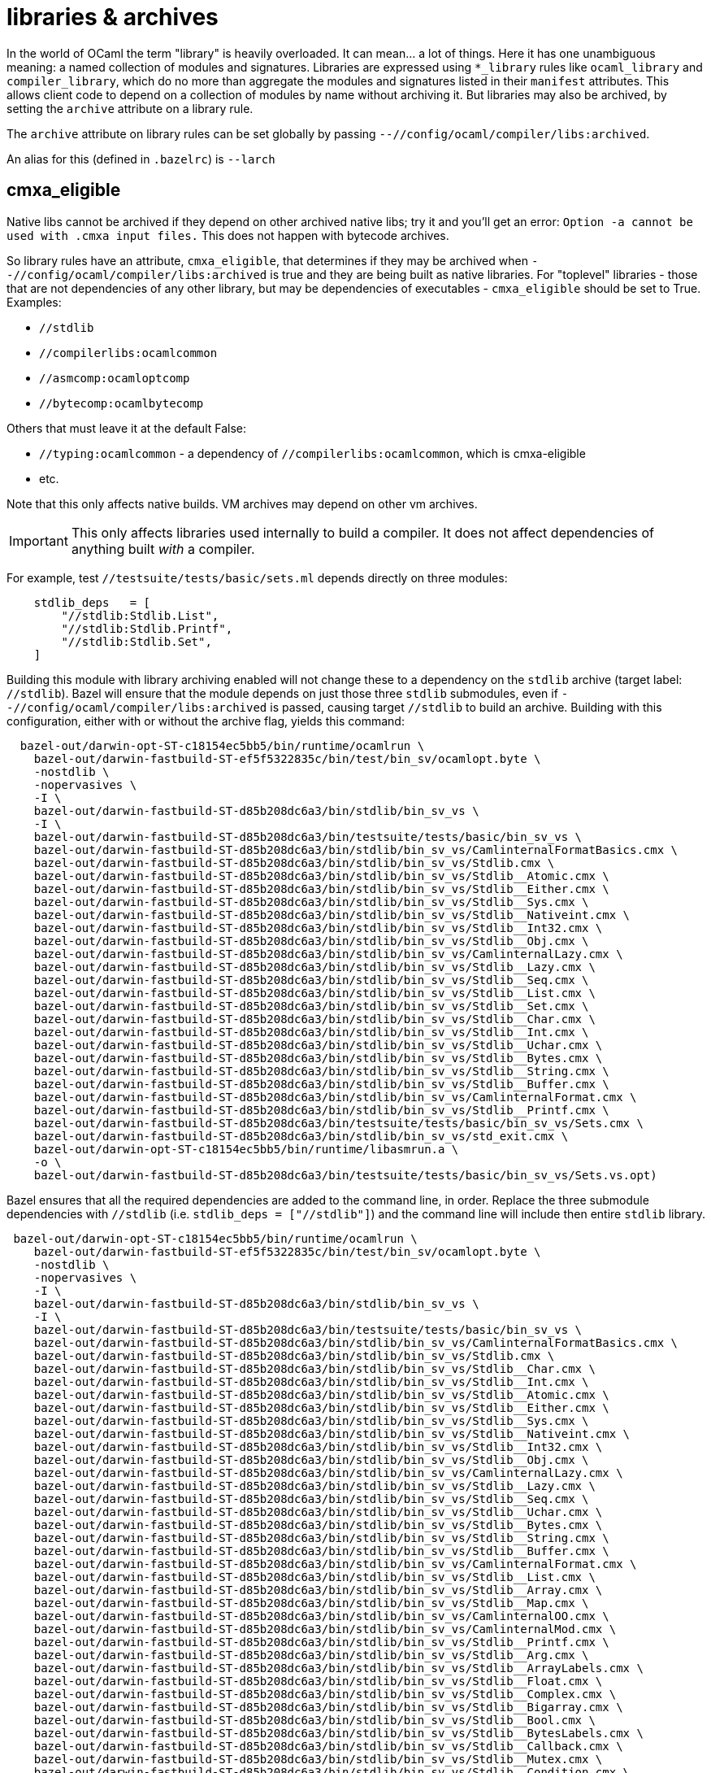 = libraries & archives

In the world of OCaml the term "library" is heavily overloaded. It can
mean... a lot of things. Here it has one unambiguous meaning: a named
collection of modules and signatures. Libraries are expressed using
`*_library` rules like `ocaml_library` and `compiler_library`, which
do no more than aggregate the modules and signatures listed in their
`manifest` attributes. This allows client code to depend on a
collection of modules by name without archiving it. But libraries may
also be archived, by setting the `archive` attribute on a library
rule.


The `archive` attribute on library rules can be set globally by
passing `--//config/ocaml/compiler/libs:archived`.

An alias for this (defined in `.bazelrc`) is `--larch`

== cmxa_eligible

Native libs cannot be archived if they depend on other archived native
libs; try it and you'll get an error: `Option -a cannot be used
with .cmxa input files.` This does not happen with bytecode archives.

So library rules have an attribute, `cmxa_eligible`, that determines
if they may be archived when [nowrap]`--//config/ocaml/compiler/libs:archived`
is true and they are being built as native libraries. For "toplevel"
libraries - those that are not dependencies of any other library, but
may be dependencies of executables - `cmxa_eligible` should be set to
True. Examples:

* `//stdlib`
* `//compilerlibs:ocamlcommon`
* `//asmcomp:ocamloptcomp`
* `//bytecomp:ocamlbytecomp`

Others that must leave it at the default False:

* `//typing:ocamlcommon` - a dependency of `//compilerlibs:ocamlcommon`, which is cmxa-eligible
* etc.

Note that this only affects native builds.  VM archives may depend on other vm archives.

IMPORTANT: This only affects libraries used internally to build a
compiler. It does not affect dependencies of anything built _with_ a
compiler.

For example, test `//testsuite/tests/basic/sets.ml` depends directly
on three modules:

----
    stdlib_deps   = [
        "//stdlib:Stdlib.List",
        "//stdlib:Stdlib.Printf",
        "//stdlib:Stdlib.Set",
    ]
----

Building this module with library archiving enabled will not change
these to a dependency on the `stdlib` archive (target label:
`//stdlib`). Bazel will ensure that the module depends on just those
three `stdlib` submodules, even if
`--//config/ocaml/compiler/libs:archived` is passed, causing target
`//stdlib` to build an archive. Building with this configuration,
either with or without the archive flag, yields this command:

----
  bazel-out/darwin-opt-ST-c18154ec5bb5/bin/runtime/ocamlrun \
    bazel-out/darwin-fastbuild-ST-ef5f5322835c/bin/test/bin_sv/ocamlopt.byte \
    -nostdlib \
    -nopervasives \
    -I \
    bazel-out/darwin-fastbuild-ST-d85b208dc6a3/bin/stdlib/bin_sv_vs \
    -I \
    bazel-out/darwin-fastbuild-ST-d85b208dc6a3/bin/testsuite/tests/basic/bin_sv_vs \
    bazel-out/darwin-fastbuild-ST-d85b208dc6a3/bin/stdlib/bin_sv_vs/CamlinternalFormatBasics.cmx \
    bazel-out/darwin-fastbuild-ST-d85b208dc6a3/bin/stdlib/bin_sv_vs/Stdlib.cmx \
    bazel-out/darwin-fastbuild-ST-d85b208dc6a3/bin/stdlib/bin_sv_vs/Stdlib__Atomic.cmx \
    bazel-out/darwin-fastbuild-ST-d85b208dc6a3/bin/stdlib/bin_sv_vs/Stdlib__Either.cmx \
    bazel-out/darwin-fastbuild-ST-d85b208dc6a3/bin/stdlib/bin_sv_vs/Stdlib__Sys.cmx \
    bazel-out/darwin-fastbuild-ST-d85b208dc6a3/bin/stdlib/bin_sv_vs/Stdlib__Nativeint.cmx \
    bazel-out/darwin-fastbuild-ST-d85b208dc6a3/bin/stdlib/bin_sv_vs/Stdlib__Int32.cmx \
    bazel-out/darwin-fastbuild-ST-d85b208dc6a3/bin/stdlib/bin_sv_vs/Stdlib__Obj.cmx \
    bazel-out/darwin-fastbuild-ST-d85b208dc6a3/bin/stdlib/bin_sv_vs/CamlinternalLazy.cmx \
    bazel-out/darwin-fastbuild-ST-d85b208dc6a3/bin/stdlib/bin_sv_vs/Stdlib__Lazy.cmx \
    bazel-out/darwin-fastbuild-ST-d85b208dc6a3/bin/stdlib/bin_sv_vs/Stdlib__Seq.cmx \
    bazel-out/darwin-fastbuild-ST-d85b208dc6a3/bin/stdlib/bin_sv_vs/Stdlib__List.cmx \
    bazel-out/darwin-fastbuild-ST-d85b208dc6a3/bin/stdlib/bin_sv_vs/Stdlib__Set.cmx \
    bazel-out/darwin-fastbuild-ST-d85b208dc6a3/bin/stdlib/bin_sv_vs/Stdlib__Char.cmx \
    bazel-out/darwin-fastbuild-ST-d85b208dc6a3/bin/stdlib/bin_sv_vs/Stdlib__Int.cmx \
    bazel-out/darwin-fastbuild-ST-d85b208dc6a3/bin/stdlib/bin_sv_vs/Stdlib__Uchar.cmx \
    bazel-out/darwin-fastbuild-ST-d85b208dc6a3/bin/stdlib/bin_sv_vs/Stdlib__Bytes.cmx \
    bazel-out/darwin-fastbuild-ST-d85b208dc6a3/bin/stdlib/bin_sv_vs/Stdlib__String.cmx \
    bazel-out/darwin-fastbuild-ST-d85b208dc6a3/bin/stdlib/bin_sv_vs/Stdlib__Buffer.cmx \
    bazel-out/darwin-fastbuild-ST-d85b208dc6a3/bin/stdlib/bin_sv_vs/CamlinternalFormat.cmx \
    bazel-out/darwin-fastbuild-ST-d85b208dc6a3/bin/stdlib/bin_sv_vs/Stdlib__Printf.cmx \
    bazel-out/darwin-fastbuild-ST-d85b208dc6a3/bin/testsuite/tests/basic/bin_sv_vs/Sets.cmx \
    bazel-out/darwin-fastbuild-ST-d85b208dc6a3/bin/stdlib/bin_sv_vs/std_exit.cmx \
    bazel-out/darwin-opt-ST-c18154ec5bb5/bin/runtime/libasmrun.a \
    -o \
    bazel-out/darwin-fastbuild-ST-d85b208dc6a3/bin/testsuite/tests/basic/bin_sv_vs/Sets.vs.opt)
----

Bazel ensures that all the required dependencies are added to the
command line, in order. Replace the three submodule dependencies with
`//stdlib` (i.e. `stdlib_deps = ["//stdlib"]`) and the command line
will include then entire `stdlib` library.

----
 bazel-out/darwin-opt-ST-c18154ec5bb5/bin/runtime/ocamlrun \
    bazel-out/darwin-fastbuild-ST-ef5f5322835c/bin/test/bin_sv/ocamlopt.byte \
    -nostdlib \
    -nopervasives \
    -I \
    bazel-out/darwin-fastbuild-ST-d85b208dc6a3/bin/stdlib/bin_sv_vs \
    -I \
    bazel-out/darwin-fastbuild-ST-d85b208dc6a3/bin/testsuite/tests/basic/bin_sv_vs \
    bazel-out/darwin-fastbuild-ST-d85b208dc6a3/bin/stdlib/bin_sv_vs/CamlinternalFormatBasics.cmx \
    bazel-out/darwin-fastbuild-ST-d85b208dc6a3/bin/stdlib/bin_sv_vs/Stdlib.cmx \
    bazel-out/darwin-fastbuild-ST-d85b208dc6a3/bin/stdlib/bin_sv_vs/Stdlib__Char.cmx \
    bazel-out/darwin-fastbuild-ST-d85b208dc6a3/bin/stdlib/bin_sv_vs/Stdlib__Int.cmx \
    bazel-out/darwin-fastbuild-ST-d85b208dc6a3/bin/stdlib/bin_sv_vs/Stdlib__Atomic.cmx \
    bazel-out/darwin-fastbuild-ST-d85b208dc6a3/bin/stdlib/bin_sv_vs/Stdlib__Either.cmx \
    bazel-out/darwin-fastbuild-ST-d85b208dc6a3/bin/stdlib/bin_sv_vs/Stdlib__Sys.cmx \
    bazel-out/darwin-fastbuild-ST-d85b208dc6a3/bin/stdlib/bin_sv_vs/Stdlib__Nativeint.cmx \
    bazel-out/darwin-fastbuild-ST-d85b208dc6a3/bin/stdlib/bin_sv_vs/Stdlib__Int32.cmx \
    bazel-out/darwin-fastbuild-ST-d85b208dc6a3/bin/stdlib/bin_sv_vs/Stdlib__Obj.cmx \
    bazel-out/darwin-fastbuild-ST-d85b208dc6a3/bin/stdlib/bin_sv_vs/CamlinternalLazy.cmx \
    bazel-out/darwin-fastbuild-ST-d85b208dc6a3/bin/stdlib/bin_sv_vs/Stdlib__Lazy.cmx \
    bazel-out/darwin-fastbuild-ST-d85b208dc6a3/bin/stdlib/bin_sv_vs/Stdlib__Seq.cmx \
    bazel-out/darwin-fastbuild-ST-d85b208dc6a3/bin/stdlib/bin_sv_vs/Stdlib__Uchar.cmx \
    bazel-out/darwin-fastbuild-ST-d85b208dc6a3/bin/stdlib/bin_sv_vs/Stdlib__Bytes.cmx \
    bazel-out/darwin-fastbuild-ST-d85b208dc6a3/bin/stdlib/bin_sv_vs/Stdlib__String.cmx \
    bazel-out/darwin-fastbuild-ST-d85b208dc6a3/bin/stdlib/bin_sv_vs/Stdlib__Buffer.cmx \
    bazel-out/darwin-fastbuild-ST-d85b208dc6a3/bin/stdlib/bin_sv_vs/CamlinternalFormat.cmx \
    bazel-out/darwin-fastbuild-ST-d85b208dc6a3/bin/stdlib/bin_sv_vs/Stdlib__List.cmx \
    bazel-out/darwin-fastbuild-ST-d85b208dc6a3/bin/stdlib/bin_sv_vs/Stdlib__Array.cmx \
    bazel-out/darwin-fastbuild-ST-d85b208dc6a3/bin/stdlib/bin_sv_vs/Stdlib__Map.cmx \
    bazel-out/darwin-fastbuild-ST-d85b208dc6a3/bin/stdlib/bin_sv_vs/CamlinternalOO.cmx \
    bazel-out/darwin-fastbuild-ST-d85b208dc6a3/bin/stdlib/bin_sv_vs/CamlinternalMod.cmx \
    bazel-out/darwin-fastbuild-ST-d85b208dc6a3/bin/stdlib/bin_sv_vs/Stdlib__Printf.cmx \
    bazel-out/darwin-fastbuild-ST-d85b208dc6a3/bin/stdlib/bin_sv_vs/Stdlib__Arg.cmx \
    bazel-out/darwin-fastbuild-ST-d85b208dc6a3/bin/stdlib/bin_sv_vs/Stdlib__ArrayLabels.cmx \
    bazel-out/darwin-fastbuild-ST-d85b208dc6a3/bin/stdlib/bin_sv_vs/Stdlib__Float.cmx \
    bazel-out/darwin-fastbuild-ST-d85b208dc6a3/bin/stdlib/bin_sv_vs/Stdlib__Complex.cmx \
    bazel-out/darwin-fastbuild-ST-d85b208dc6a3/bin/stdlib/bin_sv_vs/Stdlib__Bigarray.cmx \
    bazel-out/darwin-fastbuild-ST-d85b208dc6a3/bin/stdlib/bin_sv_vs/Stdlib__Bool.cmx \
    bazel-out/darwin-fastbuild-ST-d85b208dc6a3/bin/stdlib/bin_sv_vs/Stdlib__BytesLabels.cmx \
    bazel-out/darwin-fastbuild-ST-d85b208dc6a3/bin/stdlib/bin_sv_vs/Stdlib__Callback.cmx \
    bazel-out/darwin-fastbuild-ST-d85b208dc6a3/bin/stdlib/bin_sv_vs/Stdlib__Mutex.cmx \
    bazel-out/darwin-fastbuild-ST-d85b208dc6a3/bin/stdlib/bin_sv_vs/Stdlib__Condition.cmx \
    bazel-out/darwin-fastbuild-ST-d85b208dc6a3/bin/stdlib/bin_sv_vs/Stdlib__Digest.cmx \
    bazel-out/darwin-fastbuild-ST-d85b208dc6a3/bin/stdlib/bin_sv_vs/Stdlib__Domain.cmx \
    bazel-out/darwin-fastbuild-ST-d85b208dc6a3/bin/stdlib/bin_sv_vs/Stdlib__Printexc.cmx \
    bazel-out/darwin-fastbuild-ST-d85b208dc6a3/bin/stdlib/bin_sv_vs/Stdlib__Effect.cmx \
    bazel-out/darwin-fastbuild-ST-d85b208dc6a3/bin/stdlib/bin_sv_vs/Stdlib__Int64.cmx \
    bazel-out/darwin-fastbuild-ST-d85b208dc6a3/bin/stdlib/bin_sv_vs/Stdlib__Random.cmx \
    bazel-out/darwin-fastbuild-ST-d85b208dc6a3/bin/stdlib/bin_sv_vs/Stdlib__Hashtbl.cmx \
    bazel-out/darwin-fastbuild-ST-d85b208dc6a3/bin/stdlib/bin_sv_vs/Stdlib__Ephemeron.cmx \
    bazel-out/darwin-fastbuild-ST-d85b208dc6a3/bin/stdlib/bin_sv_vs/Stdlib__Fun.cmx \
    bazel-out/darwin-fastbuild-ST-d85b208dc6a3/bin/stdlib/bin_sv_vs/Stdlib__Filename.cmx \
    bazel-out/darwin-fastbuild-ST-d85b208dc6a3/bin/stdlib/bin_sv_vs/Stdlib__Queue.cmx \
    bazel-out/darwin-fastbuild-ST-d85b208dc6a3/bin/stdlib/bin_sv_vs/Stdlib__Stack.cmx \
    bazel-out/darwin-fastbuild-ST-d85b208dc6a3/bin/stdlib/bin_sv_vs/Stdlib__Format.cmx \
    bazel-out/darwin-fastbuild-ST-d85b208dc6a3/bin/stdlib/bin_sv_vs/Stdlib__Gc.cmx \
    bazel-out/darwin-fastbuild-ST-d85b208dc6a3/bin/stdlib/bin_sv_vs/Stdlib__In_channel.cmx \
    bazel-out/darwin-fastbuild-ST-d85b208dc6a3/bin/stdlib/bin_sv_vs/Stdlib__Lexing.cmx \
    bazel-out/darwin-fastbuild-ST-d85b208dc6a3/bin/stdlib/bin_sv_vs/Stdlib__ListLabels.cmx \
    bazel-out/darwin-fastbuild-ST-d85b208dc6a3/bin/stdlib/bin_sv_vs/Stdlib__Marshal.cmx \
    bazel-out/darwin-fastbuild-ST-d85b208dc6a3/bin/stdlib/bin_sv_vs/Stdlib__Set.cmx \
    bazel-out/darwin-fastbuild-ST-d85b208dc6a3/bin/stdlib/bin_sv_vs/Stdlib__MoreLabels.cmx \
    bazel-out/darwin-fastbuild-ST-d85b208dc6a3/bin/stdlib/bin_sv_vs/Stdlib__Oo.cmx \
    bazel-out/darwin-fastbuild-ST-d85b208dc6a3/bin/stdlib/bin_sv_vs/Stdlib__Option.cmx \
    bazel-out/darwin-fastbuild-ST-d85b208dc6a3/bin/stdlib/bin_sv_vs/Stdlib__Out_channel.cmx \
    bazel-out/darwin-fastbuild-ST-d85b208dc6a3/bin/stdlib/bin_sv_vs/Stdlib__Parsing.cmx \
    bazel-out/darwin-fastbuild-ST-d85b208dc6a3/bin/stdlib/bin_sv_vs/Stdlib__Result.cmx \
    bazel-out/darwin-fastbuild-ST-d85b208dc6a3/bin/stdlib/bin_sv_vs/Stdlib__Scanf.cmx \
    bazel-out/darwin-fastbuild-ST-d85b208dc6a3/bin/stdlib/bin_sv_vs/Stdlib__Semaphore.cmx \
    bazel-out/darwin-fastbuild-ST-d85b208dc6a3/bin/stdlib/bin_sv_vs/Stdlib__StringLabels.cmx \
    bazel-out/darwin-fastbuild-ST-d85b208dc6a3/bin/stdlib/bin_sv_vs/Stdlib__StdLabels.cmx \
    bazel-out/darwin-fastbuild-ST-d85b208dc6a3/bin/stdlib/bin_sv_vs/Stdlib__Unit.cmx \
    bazel-out/darwin-fastbuild-ST-d85b208dc6a3/bin/stdlib/bin_sv_vs/Stdlib__Weak.cmx \
    bazel-out/darwin-fastbuild-ST-d85b208dc6a3/bin/testsuite/tests/basic/bin_sv_vs/Sets.cmx \
    bazel-out/darwin-fastbuild-ST-d85b208dc6a3/bin/stdlib/bin_sv_vs/std_exit.cmx \
    bazel-out/darwin-opt-ST-c18154ec5bb5/bin/runtime/libasmrun.a \
    -o \
    bazel-out/darwin-fastbuild-ST-d85b208dc6a3/bin/testsuite/tests/basic/bin_sv_vs/Sets.vs.opt)
----


To switch from such individuated dependencies to a dependency on the
library or archive, a `select` clause must be added to the target,
like so:

----
    stdlib_deps   = select({
        "//config/ocaml/compiler/libs:archived?": [
            "//stdlib"
        ],
        "//conditions:default": [
            "//stdlib:Stdlib.Set",
            "//stdlib:Stdlib.Printf",
        ]
    })
----

With this in place, a build of the executable with
`--//config/ocaml/compiler/libs:archived` looks like this:

----
  bazel-out/darwin-opt-ST-c18154ec5bb5/bin/runtime/ocamlrun \
    bazel-out/darwin-fastbuild-ST-ef5f5322835c/bin/test/bin_sv/ocamlopt.byte \
    -nostdlib \
    -nopervasives \
    -I \
    bazel-out/darwin-fastbuild-ST-d85b208dc6a3/bin/stdlib/bin_sv_vs \
    -I \
    bazel-out/darwin-fastbuild-ST-d85b208dc6a3/bin/testsuite/tests/basic/bin_sv_vs \
    bazel-out/darwin-fastbuild-ST-d85b208dc6a3/bin/stdlib/bin_sv_vs/stdlib.cmxa \
    bazel-out/darwin-fastbuild-ST-d85b208dc6a3/bin/testsuite/tests/basic/bin_sv_vs/Sets.cmx \
    bazel-out/darwin-fastbuild-ST-d85b208dc6a3/bin/stdlib/bin_sv_vs/std_exit.cmx \
    bazel-out/darwin-opt-ST-c18154ec5bb5/bin/runtime/libasmrun.a \
    -o \
    bazel-out/darwin-fastbuild-ST-d85b208dc6a3/bin/testsuite/tests/basic/bin_sv_vs/Sets.vs.opt)
----

Note the presence of `stdlib.cmxa`.

NOTE: This may or may not be something one would do in application
code. We do it for `OCamlCC` in order to demonstrate capabilities.
